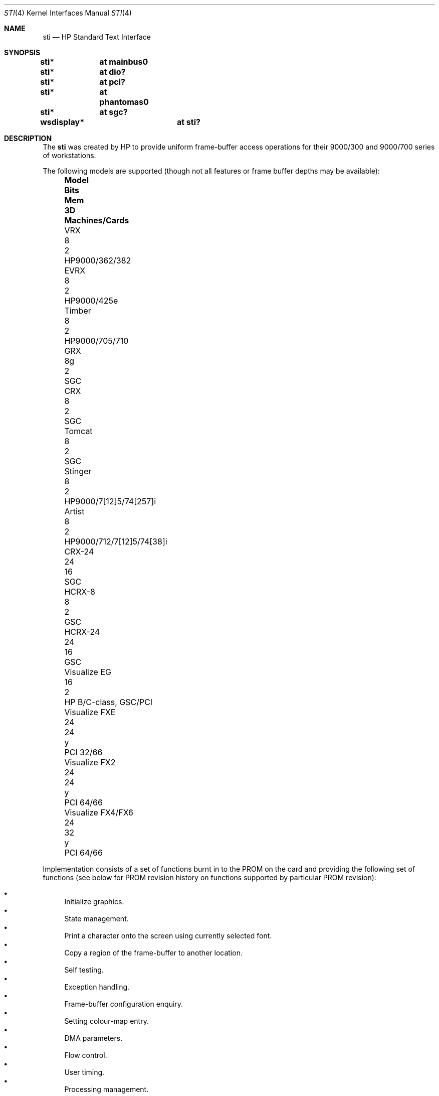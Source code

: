 .\"	$OpenBSD: sti.4,v 1.22 2011/09/03 22:59:08 jmc Exp $
.\"
.\" Copyright (c) 2001 Michael Shalayeff
.\" All rights reserved.
.\"
.\" Redistribution and use in source and binary forms, with or without
.\" modification, are permitted provided that the following conditions
.\" are met:
.\" 1. Redistributions of source code must retain the above copyright
.\"    notice, this list of conditions and the following disclaimer.
.\" 2. Redistributions in binary form must reproduce the above copyright
.\"    notice, this list of conditions and the following disclaimer in the
.\"    documentation and/or other materials provided with the distribution.
.\"
.\" THIS SOFTWARE IS PROVIDED BY THE AUTHOR ``AS IS'' AND ANY EXPRESS OR
.\" IMPLIED WARRANTIES, INCLUDING, BUT NOT LIMITED TO, THE IMPLIED WARRANTIES
.\" OF MERCHANTABILITY AND FITNESS FOR A PARTICULAR PURPOSE ARE DISCLAIMED.
.\" IN NO EVENT SHALL THE AUTHOR OR HIS RELATIVES BE LIABLE FOR ANY DIRECT,
.\" INDIRECT, INCIDENTAL, SPECIAL, EXEMPLARY, OR CONSEQUENTIAL DAMAGES
.\" (INCLUDING, BUT NOT LIMITED TO, PROCUREMENT OF SUBSTITUTE GOODS OR
.\" SERVICES; LOSS OF MIND, USE, DATA, OR PROFITS; OR BUSINESS INTERRUPTION)
.\" HOWEVER CAUSED AND ON ANY THEORY OF LIABILITY, WHETHER IN CONTRACT,
.\" STRICT LIABILITY, OR TORT (INCLUDING NEGLIGENCE OR OTHERWISE) ARISING
.\" IN ANY WAY OUT OF THE USE OF THIS SOFTWARE, EVEN IF ADVISED OF
.\" THE POSSIBILITY OF SUCH DAMAGE.
.\"
.Dd $Mdocdate: September 3 2011 $
.Dt STI 4
.Os
.Sh NAME
.Nm sti
.Nd HP Standard Text Interface
.Sh SYNOPSIS
.Cd "sti*	at mainbus0"
.Cd "sti*	at dio?"
.Cd "sti*	at pci?"
.Cd "sti*	at phantomas0"
.Cd "sti*	at sgc?"
.Cd "wsdisplay*	at sti?"
.Sh DESCRIPTION
The
.Nm
was created by HP to provide uniform frame-buffer access operations
for their 9000/300 and 9000/700 series of workstations.
.Pp
The following models are supported
(though not all features or frame buffer depths may be available):
.Bl -column "Visualize FX4/FX6" "Bits" "Mem" "3D" "Machines/Cards" -offset left
.It Sy "Model" Ta Sy "Bits" Ta Sy "Mem" Ta Sy "3D" Ta Sy "Machines/Cards"
.It "VRX" Ta 8 Ta "2" Ta "" Ta "HP9000/362/382"
.It "EVRX" Ta "8" Ta "2" Ta "" Ta "HP9000/425e"
.It "Timber" Ta "8" Ta "2" Ta "" Ta "HP9000/705/710"
.It "GRX" Ta "8g" Ta "2" Ta "" Ta "SGC"
.It "CRX" Ta "8" Ta "2" Ta "" Ta "SGC"
.It "Tomcat" Ta "8" Ta "2" Ta "" Ta "SGC"
.It "Stinger" Ta "8" Ta "2" Ta "" Ta "HP9000/7[12]5/74[257]i"
.It "Artist" Ta "8" Ta "2" Ta "" Ta "HP9000/712/7[12]5/74[38]i"
.It "CRX-24" Ta "24" Ta "16" Ta "" Ta "SGC"
.\" .It "CRX-24Z" Ta "24" Ta "16" Ta "y" Ta "SGC"
.\" .It "CRX-48Z" Ta "24" Ta "16" Ta "y" Ta "SGC/GSC"
.It "HCRX-8" Ta "8" Ta "2" Ta "" Ta "GSC"
.\" .It "HCRX-8Z" Ta "8" Ta "2" Ta "y" Ta "GSC"
.It "HCRX-24" Ta "24" Ta "16" Ta "" Ta "GSC"
.\" .It "HCRX-24Z" Ta "24" Ta "16" Ta "y" Ta "GSC"
.\" .It "Visualize 8" Ta "8" Ta "2" Ta "y" Ta "GSC"
.It "Visualize EG" Ta "16" Ta "2" Ta "" Ta "HP B/C-class, GSC/PCI"
.\" .It "Visualize 24" Ta "24" Ta "16" Ta "y" Ta "GSC"
.\" .It "Visualize 48" Ta "24" Ta "16" Ta "y" Ta "GSC"
.\" .It "Visualize 48XP" Ta "24" Ta "16" Ta "y" Ta "GSC"
.It "Visualize FXE" Ta "24" Ta "24" Ta "y" Ta "PCI 32/66"
.It "Visualize FX2" Ta "24" Ta "24" Ta "y" Ta "PCI 64/66"
.It "Visualize FX4/FX6" Ta "24" Ta "32" Ta "y" Ta "PCI 64/66"
.\" .It "Visualize FX5pro" Ta "24" Ta "64" Ta "y" Ta "PCI 64/66"
.\" .It "Visualize FX10pro" Ta "24" Ta "128" Ta "y" Ta "PCI 64/66"
.El
.Pp
Implementation consists of a set of functions burnt in to the PROM
on the card and providing the following set of functions (see below
for PROM revision history on functions supported by particular PROM
revision):
.Pp
.Bl -bullet -compact
.It
Initialize graphics.
.It
State management.
.It
Print a character onto the screen using currently selected font.
.It
Copy a region of the frame-buffer to another location.
.It
Self testing.
.It
Exception handling.
.It
Frame-buffer configuration enquiry.
.It
Setting colour-map entry.
.It
DMA parameters.
.It
Flow control.
.It
User timing.
.It
Processing management.
.It
Miscellaneous utility functions.
.El
.Pp
There are two modes for accessing the PROM:
.Dq byte
and
.Dq word
mode.
In
.Dq byte
mode each 4-byte word contains only the low-ordered big-endian
byte of data; i.e., to compose one word of data 4 words should be read
and low-ordered bytes of those should be shifted correspondingly.
In
.Dq word
mode each word contains all 4 bytes of valid data.
.Pp
PROM revision history:
.Bl -tag -width "00.00" -compact
.It 8.02
Original release.
.It 8.03
.Bl -bullet -compact
.It
OSF-extended self test (a.k.a fast).
.It
Restore display.
.El
.It 8.04
.Bl -bullet -compact
.\" global cfg
.\" rename global cfg ext
.\" global cfg ext
.It
Implement
.Nm curr_mon
function.
.It
Graphical boot screen.
.\" sti_mem_addr
.\" dd
.\" num mons
.\" mon tbl
.\" user data
.\" sti mem req
.\" user data size
.\" maxtime
.\" mon tbl desc struct
.\" init_inptr
.\" rename init_inptr_ext
.\" init_inptr_ext
.\" config mon type
.\" cmt change
.\" font unpmv
.\" non text
.It
Implement
.Dq block move .
.\" non-text
.It
Implement
.Dq set colour-map entry .
.It
Implement word mode.
.It
Support for multiple monitors.
.It
Support
.Nm user_data
.Nm
space usage.
.It
Support for extra memory.
.It
Support for
.Nm Windows NT (tm) .
.It
Monitor frequency reference.
.It
Early console.
.It
Support added for: PCXL,
.Nm GSC
bus, ROM-less operation.
.El
.It 8.05
.Bl -bullet -compact
.It
Interrupt support.
.It
Report card's power usage.
.It
Birds of Prey.
.It
User interrupts.
.El
.It 8.06
.Bl -bullet -compact
.It
Multiple fonts.
.It
Monitor table descriptor strings.
.It
PCXL2 and PCXU monitor descriptors.
.El
.It 8.08
.Bl -bullet -compact
.It
HP-UX 10 support for Visualize FX
.It
.Nm dma_ctrl
function added.
.It
.Nm flow_ctrl
function added.
.It
.Nm user_timing
function added.
.El
.It 8.09
.Bl -bullet -compact
.It
Addition changes for
.Nm Visualize FX
due to rearchitecture for performance.
.It
.Nm process_mgr
function added.
.El
.It 8.0a
PCXL2 and PCXU dual
.Nm PCI
EPROM map mode, implemented on
.Nm Visualize EG .
.It 8.0b
Support for HP-UX non-implicit locking DMA, implemented on
.Nm Visualize FXE .
.It 8.0c
.Nm sti_util
function added (flashing under HP-UX and other sideband traffic).
.It 8.0d
Colour frame buffer support.
.El
.Sh SEE ALSO
.Xr dio 4 ,
.Xr intro 4 ,
.Xr pci 4 ,
.Xr phantomas 4 ,
.Xr sgc 4 ,
.Xr wsdisplay 4
.Pp
.Rs
.%T Standard Text Interface For Graphics Devices
.%N Revision 8.13
.%D March 1, 2000
.%I Hewlett-Packard
.Re
.Sh HISTORY
The
.Nm
driver was written by
.An Michael Shalayeff Aq mickey@openbsd.org
for HPPA
port for
.Ox 2.7 .
.\" .Pp
.\" .Xr dio 4 ,
.\" .Xr pci 4
.\" and
.\" .Xr sgc 4
.\" attachment code was written by
.\" .An Miod Vallat .
.Sh BUGS
Currently, neither scroll back nor screen blanking functions
are implemented.
